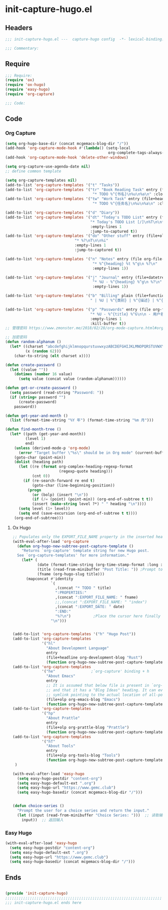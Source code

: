 * init-capture-hugo.el
:PROPERTIES:
:HEADER-ARGS: :tangle (concat temporary-file-directory "init-capture-hugo.el") :lexical t
:END:

** Headers
#+begin_src emacs-lisp
;;; init-capture-hugo.el ---  capture-hugo config  -*- lexical-binding: t; -*-

;;; Commentary:

#+end_src

** Require
#+begin_src emacs-lisp
;;; Require:
(require 'ox)
(require 'ox-hugo)
(require 'easy-hugo)
(require 'org-capture)

;;; Code:

#+end_src

** Code

*** Org Capture
#+begin_src emacs-lisp
(setq org-hugo-base-dir (concat mcgemacs-blog-dir "/"))
(add-hook 'org-capture-mode-hook #'(lambda() (setq-local
                                              org-complete-tags-always-offer-all-agenda-tags t)))
(add-hook 'org-capture-mode-hook 'delete-other-windows)

(setq org-capture-use-agenda-date nil)
;; define common template

(setq org-capture-templates nil)
(add-to-list 'org-capture-templates '("t" "Tasks"))
(add-to-list 'org-capture-templates '("tr" "Book Reading Task" entry (file+olp org-file-task "Reading Book")
                                       "* TODO %^{书名}\n%u\n%a\n" :clock-in t))
(add-to-list 'org-capture-templates '("tw" "Work Task" entry (file+headline org-file-task "Work")
                                       "* TODO %^{任务名}\n%u\n%a\n" :clock-in t :clock-resume t))

(add-to-list 'org-capture-templates '("d" "Diary"))
(add-to-list 'org-capture-templates '("dt" "Today's TODO List" entry (file+olp+datetree org-file-diary)
                                      "* Today's TODO List [/]\n%T\n\n** TODO %?"
                                      :empty-lines 1
                                      :jump-to-captured t))
(add-to-list 'org-capture-templates '("do" "Other stuff" entry (file+olp+datetree org-file-diary)
                               "* %?\nT\n\n%i"
                               :empty-lines 1
                               :jump-to-captured t))

(add-to-list 'org-capture-templates '("n" "Notes" entry (file org-file-note)
                                       "* %^{heading} %t %^g\n %?\n"
                                       :empty-lines 1))

(add-to-list 'org-capture-templates '("j" "Journal" entry (file+datetree org-file-journal)
                                       "* %U - %^{heading} %^g\n %?\n"
                                       :empty-lines 1))

(add-to-list 'org-capture-templates '("b" "Billing" plain (file+function org-file-billing find-month-tree)
                                      " | %U | %^{类别} | %^{描述} | %^{金额} |" :kill-buffer t))

(add-to-list 'org-capture-templates '("p" "Passwords" entry (file org-file-password)
                                      "* %U - %^{title} %^G\n\n - 用户名: %^{用户名}\n - 密码: %(get-or-create-password)"
                                      :empty-lines 1
                                      :kill-buffer t))
;; 管理密码 https://www.zmonster.me/2018/02/28/org-mode-capture.html#org17ea029

;; 加密密码
(defun random-alphanum ()
  (let* ((charset "abcdefghijklmnopqurstuvwxyzABCDEFGHIJKLMNOPQRSTUVWXYZ0123456789")
         (x (random 62)))
    (char-to-string (elt charset x))))

(defun create-password ()
  (let ((value ""))
    (dotimes (number 16 value)
      (setq value (concat value (random-alphanum))))))

(defun get-or-create-password ()
  (setq password (read-string "Password: "))
  (if (string= password "")
      (create-password)
    password))

(defun get-year-and-month ()
  (list (format-time-string "%Y 年") (format-time-string "%m 月")))

(defun find-month-tree ()
  (let* ((path (get-year-and-month))
         (level 1)
         end)
    (unless (derived-mode-p 'org-mode)
      (error "Target buffer \"%s\" should be in Org mode" (current-buffer)))
    (goto-char (point-min))
    (dolist (heading path)
      (let ((re (format org-complex-heading-regexp-format
                        (regexp-quote heading)))
            (cnt 0))
        (if (re-search-forward re end t)
            (goto-char (line-beginning-position))
          (progn
            (or (bolp) (insert "\n"))
            (if (/= (point) (point-min)) (org-end-of-subtree t t))
            (insert (make-string level ?*) " " heading "\n"))))
      (setq level (1+ level))
      (setq end (save-excursion (org-end-of-subtree t t))))
    (org-end-of-subtree)))
#+end_src

**** Ox Hugo
#+begin_src emacs-lisp
;; Populates only the EXPORT_FILE_NAME property in the inserted heading.
(with-eval-after-load 'org-capture
  (defun org-hugo-new-subtree-post-capture-template ()
    "Returns `org-capture' template string for new Hugo post.
  See `org-capture-templates' for more information."
    (let* (
           (date (format-time-string (org-time-stamp-format :long :inactive) (org-current-time)))
           (title (read-from-minibuffer "Post Title: ")) ;Prompt to enter the post title
           (fname (org-hugo-slug title)))
      (mapconcat #'identity
                 `(
                   ,(concat "* TODO " title)
                   ":PROPERTIES:"
                   ,(concat ":EXPORT_FILE_NAME: " fname)                  
                   ;;,(concat ":EXPORT_FILE_NAME: " "index")
                   ,(concat ":EXPORT_DATE: " date)
                   ":END:"
                   "%?\n")          ;Place the cursor here finally
                 "\n")))


(add-to-list 'org-capture-templates '("h" "Hugo Post"))
(add-to-list 'org-capture-templates
             '("hl"
               "About Development Language"
               entry
               (file+headline org-development-blog "Rust")
               (function org-hugo-new-subtree-post-capture-template)))
(add-to-list 'org-capture-templates
             '("he"                ;`org-capture' binding + h
               "About Emacs"
               entry
               ;; It is assumed that below file is present in `org-directory'
               ;; and that it has a "Blog Ideas" heading. It can even be a
               ;; symlink pointing to the actual location of all-posts.org!
               (file+olp org-emacs-blog "Emacs")
               (function org-hugo-new-subtree-post-capture-template)))
(add-to-list 'org-capture-templates
             '("hp"
               "About Prattle"
               entry
               (file+olp org-prattle-blog "Prattle")
               (function org-hugo-new-subtree-post-capture-template)))
(add-to-list 'org-capture-templates
             '("hT"
               "About Tools"
               entry
               (file+olp org-tools-blog "Tools")
               (function org-hugo-new-subtree-post-capture-template)))
 )

(with-eval-after-load 'easy-hugo
  (setq easy-hugo-postdir "content-org")
  (setq easy-hugo-default-ext ".org")
  (setq easy-hugo-url "https://www.gemc.club")
  (setq easy-hugo-basedir (concat mcgemacs-blog-dir "/")))


(defun choice-series ()
  "Prompt the user for a choice series and return the input."
  (let ((input (read-from-minibuffer "Choice Series: ")))  ;; 读取输入
    input))  ;; 返回输入

#+end_src

*** Easy Hugo

#+begin_src emacs-lisp
(with-eval-after-load 'easy-hugo
  (setq easy-hugo-postdir "content-org")
  (setq easy-hugo-default-ext ".org")
  (setq easy-hugo-url "https://www.gemc.club")
  (setq easy-hugo-basedir (concat mcgemacs-blog-dir "/")))
#+end_src

** Ends
#+begin_src emacs-lisp

(provide 'init-capture-hugo)
;;;;;;;;;;;;;;;;;;;;;;;;;;;;;;;;;;;;;;;;;;;;;;;;;;;;;;;;;;;;;;;;;;;;;;
;;; init-capture-hugo.el ends here
#+end_src

